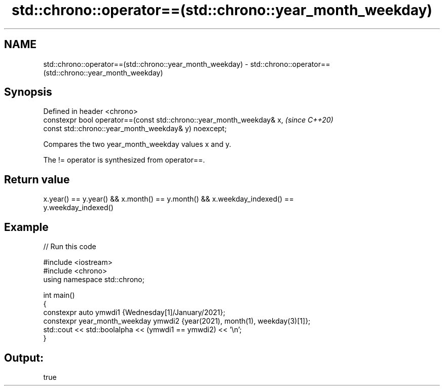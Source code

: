 .TH std::chrono::operator==(std::chrono::year_month_weekday) 3 "2022.07.31" "http://cppreference.com" "C++ Standard Libary"
.SH NAME
std::chrono::operator==(std::chrono::year_month_weekday) \- std::chrono::operator==(std::chrono::year_month_weekday)

.SH Synopsis
   Defined in header <chrono>
   constexpr bool operator==(const std::chrono::year_month_weekday& x,  \fI(since C++20)\fP
   const std::chrono::year_month_weekday& y) noexcept;

   Compares the two year_month_weekday values x and y.

   The != operator is synthesized from operator==.

.SH Return value

   x.year() == y.year() && x.month() == y.month() && x.weekday_indexed() ==
   y.weekday_indexed()

.SH Example


// Run this code

 #include <iostream>
 #include <chrono>
 using namespace std::chrono;

 int main()
 {
     constexpr auto ymwdi1 {Wednesday[1]/January/2021};
     constexpr year_month_weekday ymwdi2 {year(2021), month(1), weekday(3)[1]};
     std::cout << std::boolalpha << (ymwdi1 == ymwdi2) << '\\n';
 }

.SH Output:

 true
